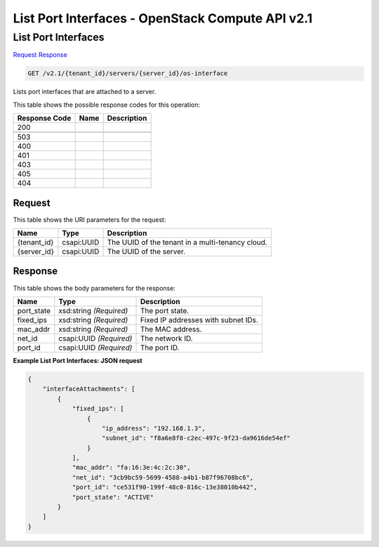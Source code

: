 =============================================================================
List Port Interfaces -  OpenStack Compute API v2.1
=============================================================================

List Port Interfaces
~~~~~~~~~~~~~~~~~~~~~~~~~

`Request <GET_list_port_interfaces_v2.1_tenant_id_servers_server_id_os-interface.rst#request>`__
`Response <GET_list_port_interfaces_v2.1_tenant_id_servers_server_id_os-interface.rst#response>`__

.. code-block:: javascript

    GET /v2.1/{tenant_id}/servers/{server_id}/os-interface

Lists port interfaces that are attached to a server.



This table shows the possible response codes for this operation:


+--------------------------+-------------------------+-------------------------+
|Response Code             |Name                     |Description              |
+==========================+=========================+=========================+
|200                       |                         |                         |
+--------------------------+-------------------------+-------------------------+
+--------------------------+-------------------------+-------------------------+
|503                       |                         |                         |
+--------------------------+-------------------------+-------------------------+
|400                       |                         |                         |
+--------------------------+-------------------------+-------------------------+
|401                       |                         |                         |
+--------------------------+-------------------------+-------------------------+
|403                       |                         |                         |
+--------------------------+-------------------------+-------------------------+
|405                       |                         |                         |
+--------------------------+-------------------------+-------------------------+
|404                       |                         |                         |
+--------------------------+-------------------------+-------------------------+


Request
^^^^^^^^^^^^^^^^^

This table shows the URI parameters for the request:

+--------------------------+-------------------------+-------------------------+
|Name                      |Type                     |Description              |
+==========================+=========================+=========================+
|{tenant_id}               |csapi:UUID               |The UUID of the tenant   |
|                          |                         |in a multi-tenancy cloud.|
+--------------------------+-------------------------+-------------------------+
|{server_id}               |csapi:UUID               |The UUID of the server.  |
+--------------------------+-------------------------+-------------------------+








Response
^^^^^^^^^^^^^^^^^^


This table shows the body parameters for the response:

+--------------------------+-------------------------+-------------------------+
|Name                      |Type                     |Description              |
+==========================+=========================+=========================+
|port_state                |xsd:string *(Required)*  |The port state.          |
+--------------------------+-------------------------+-------------------------+
|fixed_ips                 |xsd:string *(Required)*  |Fixed IP addresses with  |
|                          |                         |subnet IDs.              |
+--------------------------+-------------------------+-------------------------+
|mac_addr                  |xsd:string *(Required)*  |The MAC address.         |
+--------------------------+-------------------------+-------------------------+
|net_id                    |csapi:UUID *(Required)*  |The network ID.          |
+--------------------------+-------------------------+-------------------------+
|port_id                   |csapi:UUID *(Required)*  |The port ID.             |
+--------------------------+-------------------------+-------------------------+





**Example List Port Interfaces: JSON request**


.. code::

    {
        "interfaceAttachments": [
            {
                "fixed_ips": [
                    {
                        "ip_address": "192.168.1.3",
                        "subnet_id": "f8a6e8f8-c2ec-497c-9f23-da9616de54ef"
                    }
                ],
                "mac_addr": "fa:16:3e:4c:2c:30",
                "net_id": "3cb9bc59-5699-4588-a4b1-b87f96708bc6",
                "port_id": "ce531f90-199f-48c0-816c-13e38010b442",
                "port_state": "ACTIVE"
            }
        ]
    }
    

